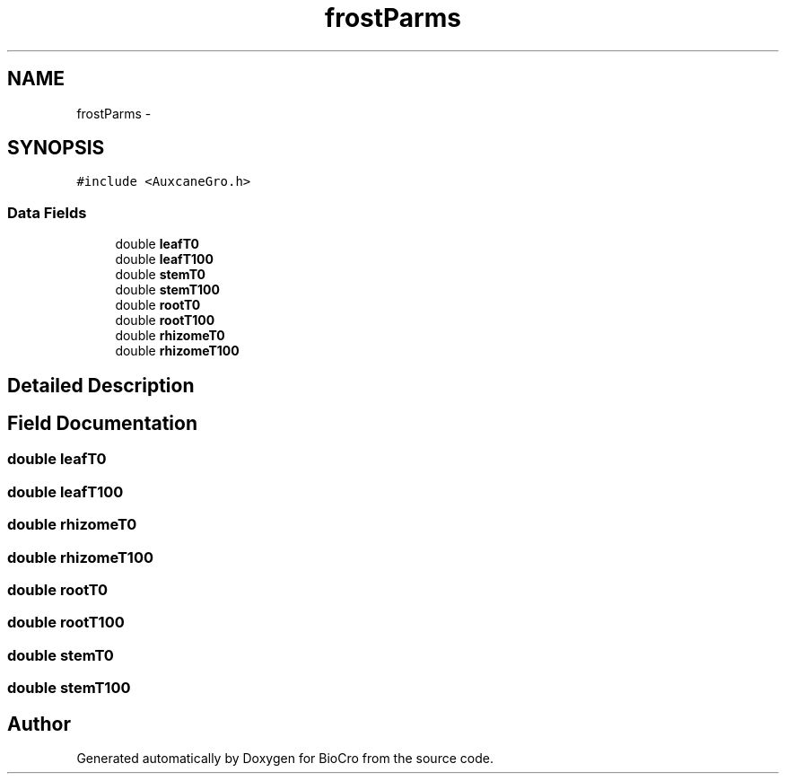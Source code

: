 .TH "frostParms" 3 "Fri Apr 3 2015" "Version 0.92" "BioCro" \" -*- nroff -*-
.ad l
.nh
.SH NAME
frostParms \- 
.SH SYNOPSIS
.br
.PP
.PP
\fC#include <AuxcaneGro\&.h>\fP
.SS "Data Fields"

.in +1c
.ti -1c
.RI "double \fBleafT0\fP"
.br
.ti -1c
.RI "double \fBleafT100\fP"
.br
.ti -1c
.RI "double \fBstemT0\fP"
.br
.ti -1c
.RI "double \fBstemT100\fP"
.br
.ti -1c
.RI "double \fBrootT0\fP"
.br
.ti -1c
.RI "double \fBrootT100\fP"
.br
.ti -1c
.RI "double \fBrhizomeT0\fP"
.br
.ti -1c
.RI "double \fBrhizomeT100\fP"
.br
.in -1c
.SH "Detailed Description"
.PP 
.SH "Field Documentation"
.PP 
.SS "double leafT0"

.SS "double leafT100"

.SS "double rhizomeT0"

.SS "double rhizomeT100"

.SS "double rootT0"

.SS "double rootT100"

.SS "double stemT0"

.SS "double stemT100"


.SH "Author"
.PP 
Generated automatically by Doxygen for BioCro from the source code\&.
